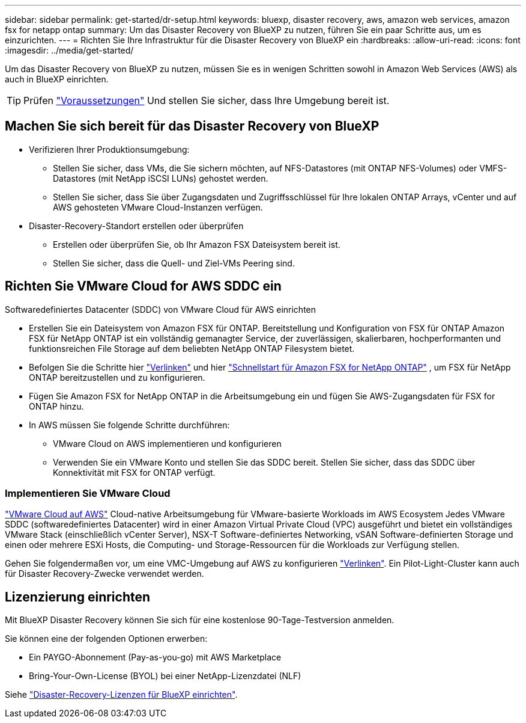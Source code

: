 ---
sidebar: sidebar 
permalink: get-started/dr-setup.html 
keywords: bluexp, disaster recovery, aws, amazon web services, amazon fsx for netapp ontap 
summary: Um das Disaster Recovery von BlueXP zu nutzen, führen Sie ein paar Schritte aus, um es einzurichten. 
---
= Richten Sie Ihre Infrastruktur für die Disaster Recovery von BlueXP ein
:hardbreaks:
:allow-uri-read: 
:icons: font
:imagesdir: ../media/get-started/


[role="lead"]
Um das Disaster Recovery von BlueXP zu nutzen, müssen Sie es in wenigen Schritten sowohl in Amazon Web Services (AWS) als auch in BlueXP einrichten.


TIP: Prüfen link:../get-started/dr-prerequisites.html["Voraussetzungen"] Und stellen Sie sicher, dass Ihre Umgebung bereit ist.



== Machen Sie sich bereit für das Disaster Recovery von BlueXP

* Verifizieren Ihrer Produktionsumgebung:
+
** Stellen Sie sicher, dass VMs, die Sie sichern möchten, auf NFS-Datastores (mit ONTAP NFS-Volumes) oder VMFS-Datastores (mit NetApp iSCSI LUNs) gehostet werden.
** Stellen Sie sicher, dass Sie über Zugangsdaten und Zugriffsschlüssel für Ihre lokalen ONTAP Arrays, vCenter und auf AWS gehosteten VMware Cloud-Instanzen verfügen.


* Disaster-Recovery-Standort erstellen oder überprüfen
+
** Erstellen oder überprüfen Sie, ob Ihr Amazon FSX Dateisystem bereit ist.
** Stellen Sie sicher, dass die Quell- und Ziel-VMs Peering sind.






== Richten Sie VMware Cloud for AWS SDDC ein

Softwaredefiniertes Datacenter (SDDC) von VMware Cloud für AWS einrichten

* Erstellen Sie ein Dateisystem von Amazon FSX für ONTAP. Bereitstellung und Konfiguration von FSX für ONTAP Amazon FSX für NetApp ONTAP ist ein vollständig gemanagter Service, der zuverlässigen, skalierbaren, hochperformanten und funktionsreichen File Storage auf dem beliebten NetApp ONTAP Filesystem bietet.
* Befolgen Sie die Schritte hier https://docs.netapp.com/us-en/netapp-solutions/ehc/aws/aws-native-overview.html["Verlinken"^] und hier https://docs.netapp.com/us-en/bluexp-fsx-ontap/start/task-getting-started-fsx.html["Schnellstart für Amazon FSX for NetApp ONTAP"] , um FSX für NetApp ONTAP bereitzustellen und zu konfigurieren.
* Fügen Sie Amazon FSX for NetApp ONTAP in die Arbeitsumgebung ein und fügen Sie AWS-Zugangsdaten für FSX for ONTAP hinzu.
* In AWS müssen Sie folgende Schritte durchführen:
+
** VMware Cloud on AWS implementieren und konfigurieren
** Verwenden Sie ein VMware Konto und stellen Sie das SDDC bereit. Stellen Sie sicher, dass das SDDC über Konnektivität mit FSX for ONTAP verfügt.






=== Implementieren Sie VMware Cloud

https://www.vmware.com/products/vmc-on-aws.html["VMware Cloud auf AWS"^] Cloud-native Arbeitsumgebung für VMware-basierte Workloads im AWS Ecosystem Jedes VMware SDDC (softwaredefiniertes Datacenter) wird in einer Amazon Virtual Private Cloud (VPC) ausgeführt und bietet ein vollständiges VMware Stack (einschließlich vCenter Server), NSX-T Software-definiertes Networking, vSAN Software-definierten Storage und einen oder mehrere ESXi Hosts, die Computing- und Storage-Ressourcen für die Workloads zur Verfügung stellen.

Gehen Sie folgendermaßen vor, um eine VMC-Umgebung auf AWS zu konfigurieren https://docs.netapp.com/us-en/netapp-solutions/ehc/aws/aws-setup.html["Verlinken"^]. Ein Pilot-Light-Cluster kann auch für Disaster Recovery-Zwecke verwendet werden.



== Lizenzierung einrichten

Mit BlueXP Disaster Recovery können Sie sich für eine kostenlose 90-Tage-Testversion anmelden.

Sie können eine der folgenden Optionen erwerben:

* Ein PAYGO-Abonnement (Pay-as-you-go) mit AWS Marketplace
* Bring-Your-Own-License (BYOL) bei einer NetApp-Lizenzdatei (NLF)


Siehe link:../get-started/dr-licensing.html["Disaster-Recovery-Lizenzen für BlueXP einrichten"].
